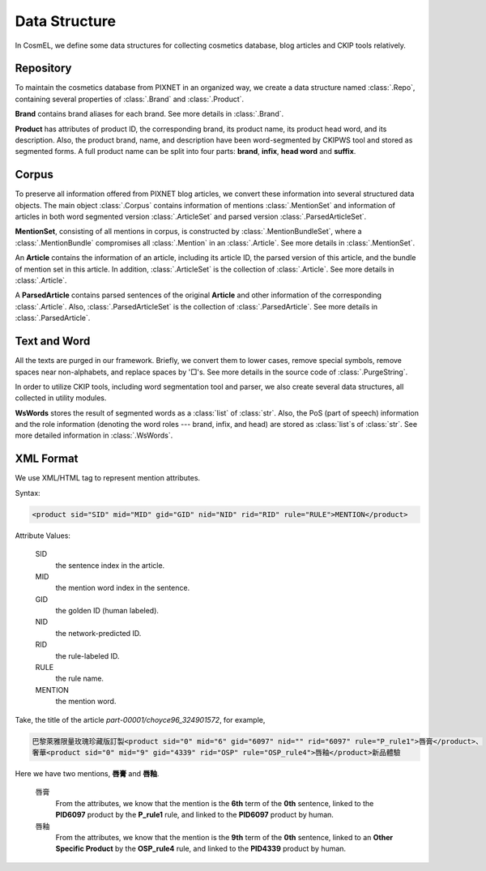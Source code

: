 .. _SectionDataStructure:

Data Structure
==============

In CosmEL, we define some data structures for collecting cosmetics database, blog articles and CKIP tools relatively.


Repository
----------

To maintain the cosmetics database from PIXNET in an organized way, we create a data structure named :class:`.Repo`, containing several properties of :class:`.Brand` and :class:`.Product`.

**Brand** contains brand aliases for each brand. See more details in :class:`.Brand`.

**Product** has attributes of product ID, the corresponding brand, its product name, its product head word, and its description. Also, the product brand, name, and description have been word-segmented by CKIPWS tool and stored as segmented forms. A full product name can be split into four parts: **brand**, **infix**, **head word** and **suffix**.


Corpus
------

To preserve all information offered from PIXNET blog articles, we convert these information into several structured data objects. The main object :class:`.Corpus` contains information of mentions :class:`.MentionSet` and information of articles in both word segmented version :class:`.ArticleSet` and parsed version :class:`.ParsedArticleSet`.

**MentionSet**, consisting of all mentions in corpus, is constructed by :class:`.MentionBundleSet`, where a :class:`.MentionBundle` compromises all :class:`.Mention` in an :class:`.Article`. See more details in :class:`.MentionSet`.

An **Article** contains the information of an article, including its article ID, the parsed version of this article, and the bundle of mention set in this article. In addition, :class:`.ArticleSet` is the collection of :class:`.Article`. See more details in :class:`.Article`.

A **ParsedArticle** contains parsed sentences of the original **Article** and other information of the corresponding :class:`.Article`. Also, :class:`.ParsedArticleSet` is the collection of :class:`.ParsedArticle`. See more details in :class:`.ParsedArticle`.


Text and Word
-------------

All the texts are purged in our framework. Briefly, we convert them to lower cases, remove special symbols, remove spaces near non-alphabets, and replace spaces by '□'s. See more details in the source code of :class:`.PurgeString`.

In order to utilize CKIP tools, including word segmentation tool and parser, we also create several data structures, all collected in utility modules.

**WsWords** stores the result of segmented words as a :class:`list` of :class:`str`. Also, the PoS (part of speech) information and the role information (denoting the word roles --- brand, infix, and head) are stored as :class:`list`\ s of :class:`str`. See more detailed information in :class:`.WsWords`.


.. _XMLFormat:

XML Format
----------

We use XML/HTML tag to represent mention attributes.

Syntax:

.. code-block:: xml

   <product sid="SID" mid="MID" gid="GID" nid="NID" rid="RID" rule="RULE">MENTION</product>

Attribute Values:

   SID
      the sentence index in the article.

   MID
      the mention word index in the sentence.

   GID
      the golden ID (human labeled).

   NID
      the network-predicted ID.

   RID
      the rule-labeled ID.

   RULE
      the rule name.

   MENTION
      the mention word.


Take, the title of the article *part-00001/choyce96_324901572*, for example,

.. code-block:: xml

   巴黎萊雅限量玫瑰珍藏版訂製<product sid="0" mid="6" gid="6097" nid="" rid="6097" rule="P_rule1">唇膏</product>、
   奢華<product sid="0" mid="9" gid="4339" rid="OSP" rule="OSP_rule4">唇釉</product>新品體驗


Here we have two mentions, **唇膏** and **唇釉**.

   唇膏
      From the attributes, we know that the mention is the **6th** term of the **0th** sentence, linked to the **PID6097** product by the **P_rule1** rule, and linked to the **PID6097** product by human.

   唇釉
      From the attributes, we know that the mention is the **9th** term of the **0th** sentence, linked to an **Other Specific Product** by the **OSP_rule4** rule, and linked to the **PID4339** product by human.
